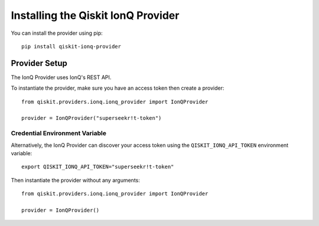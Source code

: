 Installing the Qiskit IonQ Provider
===================================

You can install the provider using pip::

   pip install qiskit-ionq-provider

Provider Setup
--------------

The IonQ Provider uses IonQ's REST API.

To instantiate the provider, make sure you have an access token then create a provider::


   from qiskit.providers.ionq.ionq_provider import IonQProvider

   provider = IonQProvider("superseekr!t-token")


Credential Environment Variable
^^^^^^^^^^^^^^^^^^^^^^^^^^^^^^^

Alternatively, the IonQ Provider can discover your access token using the ``QISKIT_IONQ_API_TOKEN`` environment variable::

   export QISKIT_IONQ_API_TOKEN="superseekr!t-token"

Then instantiate the provider without any arguments::

   from qiskit.providers.ionq.ionq_provider import IonQProvider

   provider = IonQProvider()
